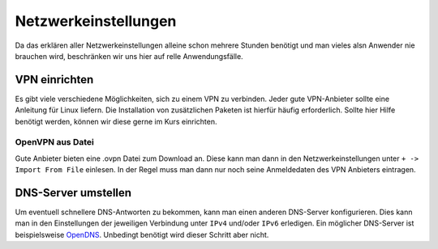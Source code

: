 Netzwerkeinstellungen
=====================

Da das erklären aller Netzwerkeinstellungen alleine schon mehrere Stunden benötigt
und man vieles alsn Anwender nie brauchen wird, beschränken wir uns hier auf relle Anwendungsfälle.


VPN einrichten
--------------

Es gibt viele verschiedene Möglichkeiten, sich zu einem VPN zu verbinden.
Jeder gute VPN-Anbieter sollte eine Anleitung für Linux liefern.
Die Installation von zusätzlichen Paketen ist hierfür häufig erforderlich.
Sollte hier Hilfe benötigt werden, können wir diese gerne im Kurs einrichten.


OpenVPN aus Datei
^^^^^^^^^^^^^^^^^

Gute Anbieter bieten eine .ovpn Datei zum Download an.
Diese kann man dann in den Netzwerkeinstellungen unter ``+ -> Import From File`` einlesen.
In der Regel muss man dann nur noch seine Anmeldedaten des VPN Anbieters eintragen.


DNS-Server umstellen
--------------------

Um eventuell schnellere DNS-Antworten zu bekommen, kann man einen anderen DNS-Server konfigurieren.
Dies kann man in den Einstellungen der jeweiligen Verbindung unter ``IPv4`` und/oder ``IPv6`` erledigen.
Ein möglicher DNS-Server ist beispielsweise `OpenDNS <https://www.opendns.com/>`_.
Unbedingt benötigt wird dieser Schritt aber nicht.
